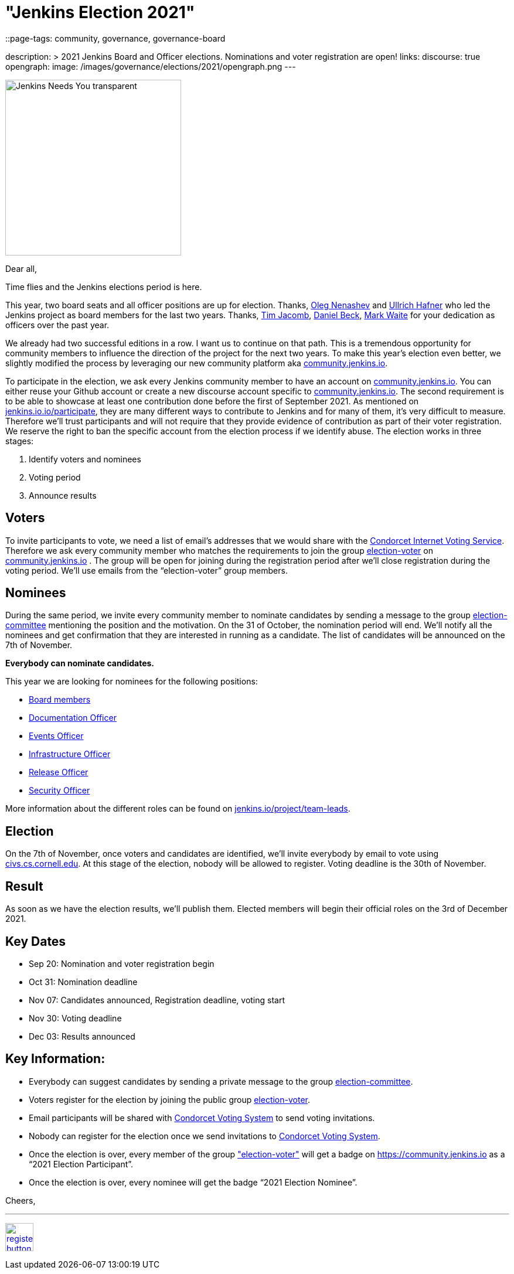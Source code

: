 = "Jenkins Election 2021"
::page-tags: community, governance, governance-board

:page-author: olblak
description: >
  2021 Jenkins Board and Officer elections. Nominations and voter registration are open!
links:
  discourse: true
opengraph:
  image: /images/governance/elections/2021/opengraph.png
---

image:/images/logos/needs-you/Jenkins_Needs_You-transparent.png[role="center", height=300, float="right", align="center"]

Dear all,

Time flies and the Jenkins elections period is here.

This year, two board seats and all officer positions are up for election.
Thanks, link:/blog/authors/oleg_nenashev/[Oleg Nenashev] and link:/blog/authors/uhafner/[Ullrich Hafner] who led the Jenkins project as board members for the last two years. 
Thanks, link:/blog/authors/timja/[Tim Jacomb], link:/blog/authors/daniel-beck/[Daniel Beck], link:/blog/authors/markewaite/[Mark Waite] for your dedication as officers over the past year.

We already had two successful editions in a row. I want us to continue on that path.
This is a tremendous opportunity for community members to influence the direction of the project for the next two years.
To make this year’s election even better, we slightly modified the process by leveraging our new community platform aka link:https://community.jenkins.io[community.jenkins.io].

To participate in the election, we ask every Jenkins community member to have an account on link:https://community.jenkins.io[community.jenkins.io].
You can either reuse your Github account or create a new discourse account specific to link:https://community.jenkins.io[community.jenkins.io].
The second requirement is to be able to showcase at least one contribution done before the first of September 2021.
As mentioned on link:/participate/[jenkins.io.io/participate], they are many different ways to contribute to Jenkins and for many of them, it’s very difficult to measure.
Therefore we’ll trust participants and will not require that they provide evidence of contribution as part of their voter registration. We reserve the right to ban the specific account from the election process if we identify abuse.
The election works in three stages:

. Identify voters and nominees
. Voting period
. Announce results

## Voters 

To invite participants to vote, we need a list of email’s addresses that we would share with the link:https://civs.cs.cornell.edu[Condorcet Internet Voting Service].
Therefore we ask every community member who matches the requirements to join the group link:https://community.jenkins.io/g/election-voter[election-voter] on link:https://community.jenkins.io[community.jenkins.io] .
The group will be open for joining during the registration period after we’ll close registration during the voting period.
We’ll use emails from the “election-voter” group members.

## Nominees

During the same period, we invite every community member to nominate candidates by sending a message to the group link:https://community.jenkins.io/g/election-committee[election-committee] mentioning the position and the motivation.
On the 31 of October, the nomination period will end. We’ll notify all the nominees and get confirmation that they are interested in running as a candidate.
The list of candidates will be announced on the 7th of November.

**Everybody can nominate candidates.**

This year we are looking for nominees for the following positions:

- link:/project/governance/#governance-board[Board members]
- link:/project/team-leads/#documentation[Documentation Officer]
- link:/project/team-leads/#events[Events Officer]
- link:/project/team-leads/#infrastructure[Infrastructure Officer]
- link:/project/team-leads/#release[Release Officer]
- link:/project/team-leads/#security[Security Officer]

More information about the different roles can be found on link:/project/team-leads/[jenkins.io/project/team-leads].

## Election

On the 7th of November, once voters and candidates are identified, we’ll invite everybody by email to vote using link:https://civs.cs.cornell.edu[civs.cs.cornell.edu].
At this stage of the election, nobody will be allowed to register.
Voting deadline is the 30th of November.

## Result

As soon as we have the election results, we’ll publish them.
Elected members will begin their official roles on the 3rd of December 2021.

## Key Dates

* Sep 20: Nomination and voter registration begin
* Oct 31: Nomination deadline
* Nov 07: Candidates announced, Registration deadline, voting start
* Nov 30: Voting deadline
* Dec 03: Results announced

## Key Information:

* Everybody can suggest candidates by sending a private message to the group link:https://community.jenkins.io/g/election-committee[election-committee].
* Voters register for the election by joining the public group link:https://community.jenkins.io/g/election-voter[election-voter].
* Email participants will be shared with link:https://civs.cs.cornell.edu[Condorcet Voting System] to send voting invitations.
* Nobody can register for the election once we send invitations to link:https://civs.cs.cornell.edu[Condorcet Voting System].
* Once the election is over, every member of the group link:https://community.jenkins.io/g/election-voter["election-voter"] will get a badge on https://community.jenkins.io as a “2021 Election Participant”.
* Once the election is over, every nominee will get the badge “2021 Election Nominee”.

Cheers,

---

image:/images/post-images/jenkins-is-the-way/register-button.png[link="https://community.jenkins.io/g/election-voter", role=center, height=48]


